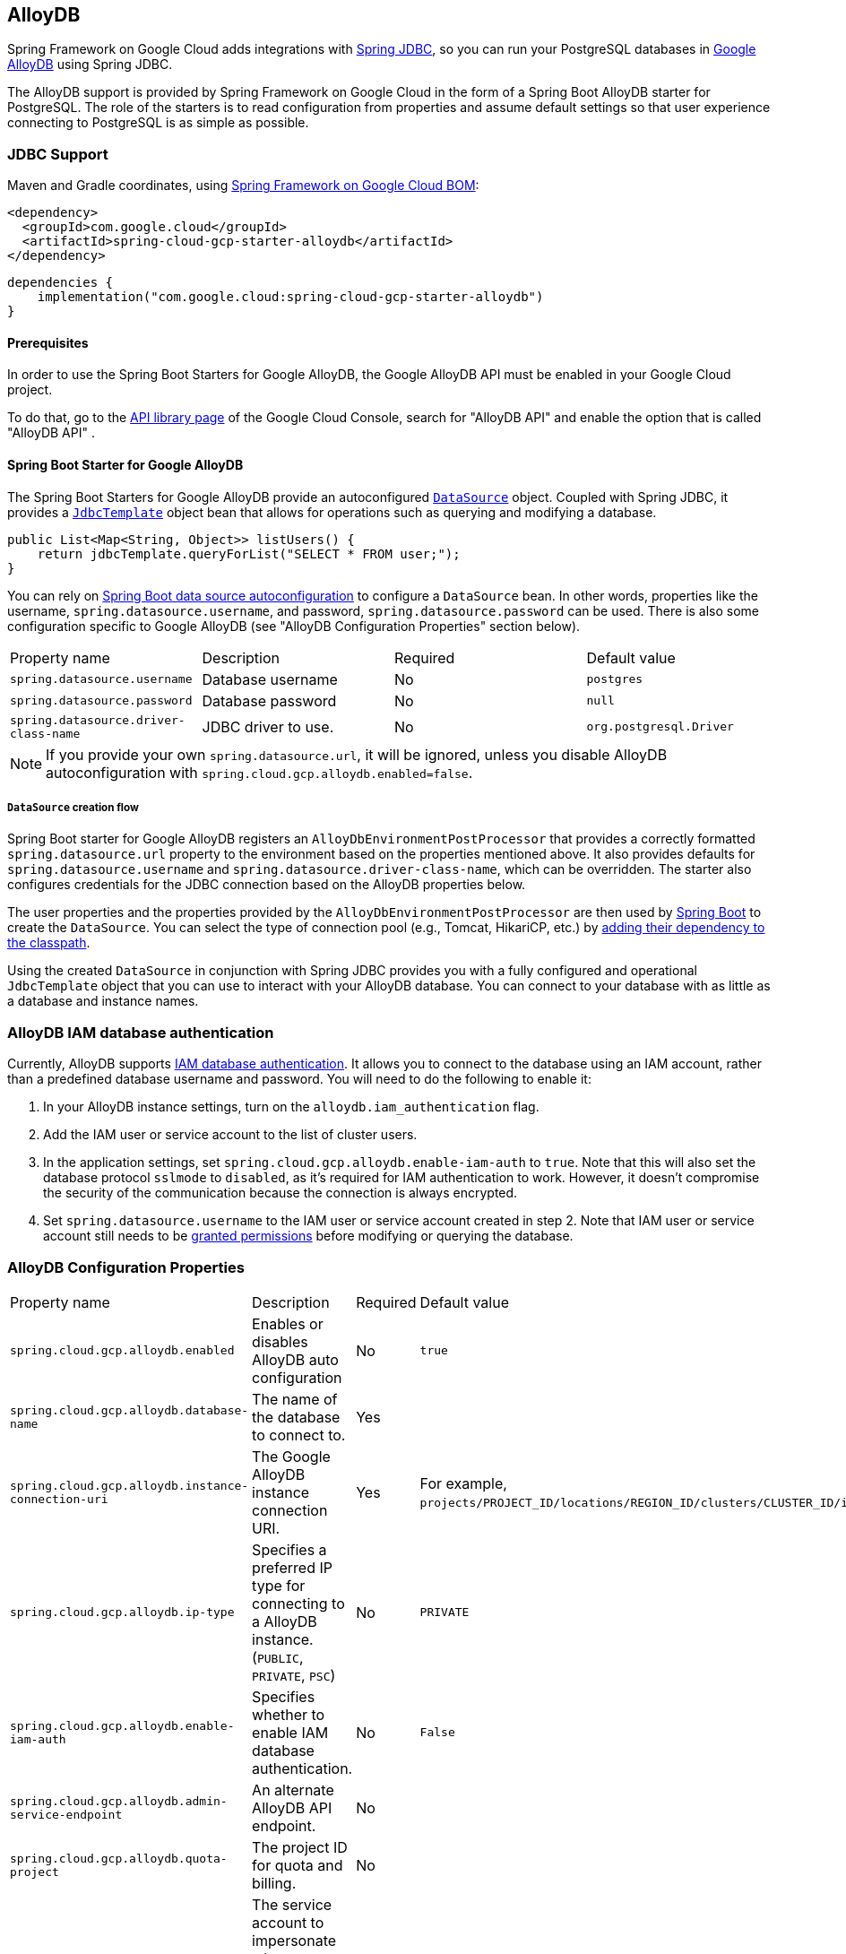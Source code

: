 [#alloydb]
== AlloyDB

Spring Framework on Google Cloud adds integrations with
https://docs.spring.io/spring/docs/current/spring-framework-reference/html/jdbc.html[Spring JDBC], so you can run your PostgreSQL databases in https://cloud.google.com/alloydb[Google AlloyDB] using Spring JDBC.

The AlloyDB support is provided by Spring Framework on Google Cloud in the form of a Spring Boot AlloyDB starter for PostgreSQL.
The role of the starters is to read configuration from properties and assume default settings so that user experience connecting to PostgreSQL is as simple as possible.

=== JDBC Support
Maven and Gradle coordinates, using <<getting-started.adoc#bill-of-materials, Spring Framework on Google Cloud BOM>>:

[source,xml]
----
<dependency>
  <groupId>com.google.cloud</groupId>
  <artifactId>spring-cloud-gcp-starter-alloydb</artifactId>
</dependency>
----

[source,subs="normal"]
----
dependencies {
    implementation("com.google.cloud:spring-cloud-gcp-starter-alloydb")
}
----

==== Prerequisites

In order to use the Spring Boot Starters for Google AlloyDB, the Google AlloyDB API must be enabled in your Google Cloud project.

To do that, go to the https://console.cloud.google.com/apis/library[API library page] of the Google Cloud Console, search for "AlloyDB API" and enable the option that is called "AlloyDB API" .


==== Spring Boot Starter for Google AlloyDB

The Spring Boot Starters for Google AlloyDB provide an autoconfigured https://docs.oracle.com/javase/7/docs/api/javax/sql/DataSource.html[`DataSource`] object.
Coupled with Spring JDBC, it provides a
https://docs.spring.io/spring/docs/current/spring-framework-reference/html/jdbc.html#jdbc-JdbcTemplate[`JdbcTemplate`] object bean that allows for operations such as querying and modifying a database.

[source,java]
----
public List<Map<String, Object>> listUsers() {
    return jdbcTemplate.queryForList("SELECT * FROM user;");
}
----

You can rely on
https://docs.spring.io/spring-boot/docs/current/reference/html/boot-features-sql.html#boot-features-connect-to-production-database[Spring Boot data source autoconfiguration] to configure a `DataSource` bean.
In other words, properties like the username, `spring.datasource.username`, and password, `spring.datasource.password` can be used.
There is also some configuration specific to Google AlloyDB (see "AlloyDB Configuration Properties" section below).

|===
| Property name | Description | Required | Default value
| `spring.datasource.username` | Database username | No | `postgres`
| `spring.datasource.password` | Database password | No | `null`
| `spring.datasource.driver-class-name` | JDBC driver to use. | No | `org.postgresql.Driver`
|===

NOTE: If you provide your own `spring.datasource.url`, it will be ignored, unless you disable AlloyDB autoconfiguration with `spring.cloud.gcp.alloydb.enabled=false`.

===== `DataSource` creation flow

Spring Boot starter for Google AlloyDB registers an `AlloyDbEnvironmentPostProcessor` that provides a correctly formatted `spring.datasource.url` property to the environment based on the properties mentioned above.
It also provides defaults for `spring.datasource.username` and `spring.datasource.driver-class-name`, which can be overridden.
The starter also configures credentials for the JDBC connection based on the AlloyDB properties below.

The user properties and the properties provided by the `AlloyDbEnvironmentPostProcessor` are then used by https://docs.spring.io/spring-boot/docs/current/reference/html/boot-features-sql.html[Spring Boot] to create the `DataSource`.
You can select the type of connection pool (e.g., Tomcat, HikariCP, etc.) by https://docs.spring.io/spring-boot/docs/current/reference/html/boot-features-sql.html#boot-features-connect-to-production-database[adding their dependency to the classpath].

Using the created `DataSource` in conjunction with Spring JDBC provides you with a fully configured and operational `JdbcTemplate` object that you can use to interact with your AlloyDB database.
You can connect to your database with as little as a database and instance names.

=== AlloyDB IAM database authentication

Currently, AlloyDB supports https://cloud.google.com/alloydb/docs/manage-iam-authn[IAM database authentication].
It allows you to connect to the database using an IAM account, rather than a predefined database username and password.
You will need to do the following to enable it:

. In your AlloyDB instance settings, turn on the `alloydb.iam_authentication` flag.
. Add the IAM user or service account to the list of cluster users.
. In the application settings, set `spring.cloud.gcp.alloydb.enable-iam-auth` to `true`. Note that this will also set the database protocol `sslmode` to `disabled`, as it's required for IAM authentication to work.
However, it doesn't compromise the security of the communication because the connection is always encrypted.
. Set `spring.datasource.username` to the IAM user or service account created in step 2. Note that IAM user or service account still needs to be https://www.postgresql.org/docs/current/sql-grant.html[granted permissions] before modifying or querying the database.

=== AlloyDB Configuration Properties

|===
| Property name | Description | Required | Default value
| `spring.cloud.gcp.alloydb.enabled` | Enables or disables AlloyDB auto configuration | No | `true`
| `spring.cloud.gcp.alloydb.database-name` | The name of the database to connect to. | Yes |
| `spring.cloud.gcp.alloydb.instance-connection-uri` | The Google AlloyDB instance connection URI. | Yes |
For example, `projects/PROJECT_ID/locations/REGION_ID/clusters/CLUSTER_ID/instances/INSTANCE_ID`.
| `spring.cloud.gcp.alloydb.ip-type` | Specifies a preferred IP type for connecting to a AlloyDB instance. (`PUBLIC`, `PRIVATE`, `PSC`) | No | `PRIVATE`
| `spring.cloud.gcp.alloydb.enable-iam-auth` | Specifies whether to enable IAM database authentication. | No | `False`
| `spring.cloud.gcp.alloydb.admin-service-endpoint` | An alternate AlloyDB API endpoint. | No |
| `spring.cloud.gcp.alloydb.quota-project` | The project ID for quota and billing. | No |
| `spring.cloud.gcp.alloydb.target-principal` | The service account to impersonate when connecting to the database and database admin API. | No |
| `spring.cloud.gcp.alloydb.delegates` | A comma-separated list of service accounts delegates. | No |
| `spring.cloud.gcp.alloydb.named-connector` | The name of the named connector. | No |
| `spring.cloud.gcp.alloydb.credentials.location` | File system path to the Google OAuth2 credentials private key file.
Used to authenticate and authorize new connections to a Google AlloyDB instance. | No
|===

=== Troubleshooting tips

[#connection-issues]
==== Connection issues
If you're not able to connect to a database and see an endless loop of `Connecting to AlloyDB instance [...] on IP [...]`, it's likely that exceptions are being thrown and logged at a level lower than your logger's level.
This may be the case with HikariCP, if your logger is set to INFO or higher level.

To see what's going on in the background, you should add a `logback.xml` file to your application resources folder, that looks like this:

[source, xml]
----
<?xml version="1.0" encoding="UTF-8"?>
<configuration>
  <include resource="org/springframework/boot/logging/logback/base.xml"/>
  <logger name="com.zaxxer.hikari.pool" level="DEBUG"/>
</configuration>
----

==== PostgreSQL: `java.net.SocketException: already connected` issue

We found this exception to be common if your Maven project's parent is `spring-boot` version `1.5.x`, or in any other circumstance that would cause the version of the `org.postgresql:postgresql` dependency to be an older one (e.g., `9.4.1212.jre7`).

To fix this, re-declare the dependency in its correct version.
For example, in Maven:

[source,xml]
----
<dependency>
  <groupId>org.postgresql</groupId>
  <artifactId>postgresql</artifactId>
  <version>42.7.3</version>
</dependency>
----


=== Samples

Available sample applications and codelabs:

- https://github.com/GoogleCloudPlatform/spring-cloud-gcp/tree/main/spring-cloud-gcp-samples/spring-cloud-gcp-alloydb-sample[Spring Framework on Google Cloud AlloyDB]
- Codelab: https://codelabs.developers.google.com/create-alloydb-database-with-cloud-run-job[Creating AlloyDB database with Cloud Run Job]